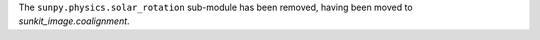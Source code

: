 The ``sunpy.physics.solar_rotation`` sub-module has been removed, having been moved to `sunkit_image.coalignment`.
